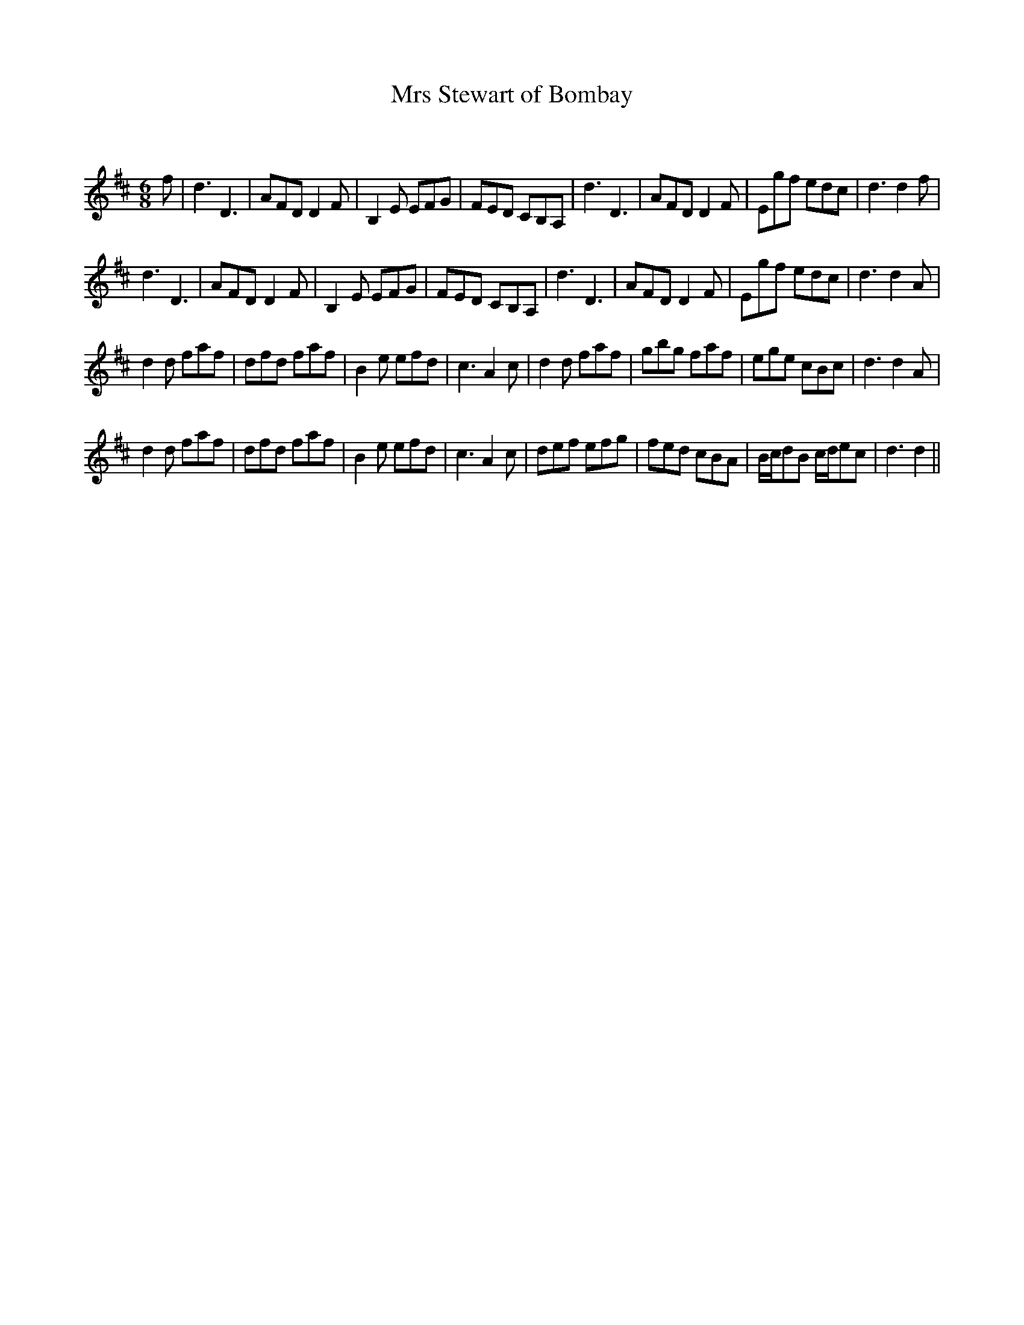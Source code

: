 X:1
T: Mrs Stewart of Bombay
C:
R:Jig
Q:180
K:D
M:6/8
L:1/16
f2|d6D6|A2F2D2 D4F2|B,4E2 E2F2G2|F2E2D2 C2B,2A,2|d6D6|A2F2D2 D4F2|E2g2f2 e2d2c2|d6d4f2|
d6D6|A2F2D2 D4F2|B,4E2 E2F2G2|F2E2D2 C2B,2A,2|d6D6|A2F2D2 D4F2|E2g2f2 e2d2c2|d6d4A2|
d4d2 f2a2f2|d2f2d2 f2a2f2|B4e2 e2f2d2|c6A4c2|d4d2 f2a2f2|g2b2g2 f2a2f2|e2g2e2 c2B2c2|d6d4A2|
d4d2 f2a2f2|d2f2d2 f2a2f2|B4e2 e2f2d2|c6A4c2|d2e2f2 e2f2g2|f2e2d2 c2B2A2|Bcd2B2 cde2c2|d6d4||
